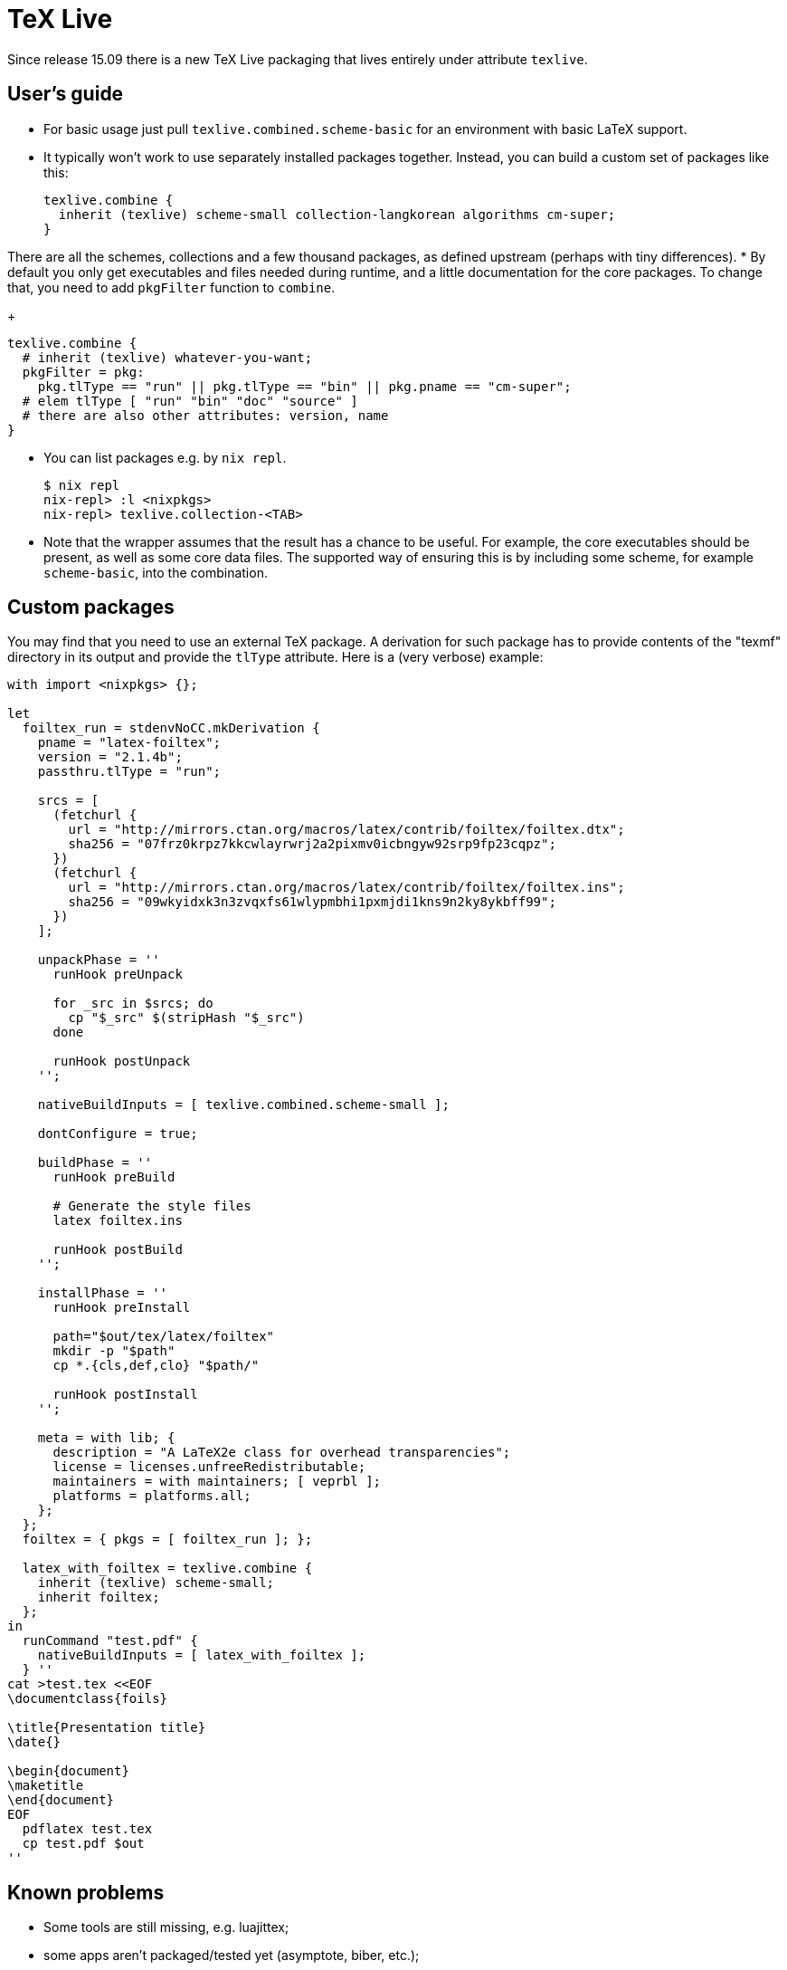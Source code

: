 
[[_sec_language_texlive]]
= TeX Live


Since release 15.09 there is a new TeX Live packaging that lives entirely under attribute [var]``texlive``. 

[[_sec_language_texlive_users_guide]]
== User's guide

* For basic usage just pull [var]``texlive.combined.scheme-basic`` for an environment with basic LaTeX support. 
* It typically won't work to use separately installed packages together. Instead, you can build a custom set of packages like this: 
+
[source]
----

texlive.combine {
  inherit (texlive) scheme-small collection-langkorean algorithms cm-super;
}
----

There are all the schemes, collections and a few thousand packages, as defined upstream (perhaps with tiny differences). 
* By default you only get executables and files needed during runtime, and a little documentation for the core packages. To change that, you need to add [var]``pkgFilter`` function to [var]``combine``. 
+
[source]
----

texlive.combine {
  # inherit (texlive) whatever-you-want;
  pkgFilter = pkg:
    pkg.tlType == "run" || pkg.tlType == "bin" || pkg.pname == "cm-super";
  # elem tlType [ "run" "bin" "doc" "source" ]
  # there are also other attributes: version, name
}
----
* You can list packages e.g. by [command]``nix repl``. 
+
[source]
----

$ nix repl
nix-repl> :l <nixpkgs>
nix-repl> texlive.collection-<TAB>
----
* Note that the wrapper assumes that the result has a chance to be useful. For example, the core executables should be present, as well as some core data files. The supported way of ensuring this is by including some scheme, for example [var]``scheme-basic``, into the combination. 


[[_sec_language_texlive_custom_packages]]
== Custom packages


You may find that you need to use an external TeX package.
A derivation for such package has to provide contents of the "texmf" directory in its output and provide the [var]``tlType`` attribute.
Here is a (very verbose) example: 
[source]
----

with import <nixpkgs> {};

let
  foiltex_run = stdenvNoCC.mkDerivation {
    pname = "latex-foiltex";
    version = "2.1.4b";
    passthru.tlType = "run";

    srcs = [
      (fetchurl {
        url = "http://mirrors.ctan.org/macros/latex/contrib/foiltex/foiltex.dtx";
        sha256 = "07frz0krpz7kkcwlayrwrj2a2pixmv0icbngyw92srp9fp23cqpz";
      })
      (fetchurl {
        url = "http://mirrors.ctan.org/macros/latex/contrib/foiltex/foiltex.ins";
        sha256 = "09wkyidxk3n3zvqxfs61wlypmbhi1pxmjdi1kns9n2ky8ykbff99";
      })
    ];

    unpackPhase = ''
      runHook preUnpack

      for _src in $srcs; do
        cp "$_src" $(stripHash "$_src")
      done

      runHook postUnpack
    '';

    nativeBuildInputs = [ texlive.combined.scheme-small ];

    dontConfigure = true;

    buildPhase = ''
      runHook preBuild

      # Generate the style files
      latex foiltex.ins

      runHook postBuild
    '';

    installPhase = ''
      runHook preInstall

      path="$out/tex/latex/foiltex"
      mkdir -p "$path"
      cp *.{cls,def,clo} "$path/"

      runHook postInstall
    '';

    meta = with lib; {
      description = "A LaTeX2e class for overhead transparencies";
      license = licenses.unfreeRedistributable;
      maintainers = with maintainers; [ veprbl ];
      platforms = platforms.all;
    };
  };
  foiltex = { pkgs = [ foiltex_run ]; };

  latex_with_foiltex = texlive.combine {
    inherit (texlive) scheme-small;
    inherit foiltex;
  };
in
  runCommand "test.pdf" {
    nativeBuildInputs = [ latex_with_foiltex ];
  } ''
cat >test.tex <<EOF
\documentclass{foils}

\title{Presentation title}
\date{}

\begin{document}
\maketitle
\end{document}
EOF
  pdflatex test.tex
  cp test.pdf $out
''
----

[[_sec_language_texlive_known_problems]]
== Known problems

* Some tools are still missing, e.g. luajittex; 
* some apps aren't packaged/tested yet (asymptote, biber, etc.); 
* feature/bug: when a package is rejected by [var]``pkgFilter``, its dependencies are still propagated; 
* in case of any bugs or feature requests, file a github issue or better a pull request and /cc @vcunat. 
